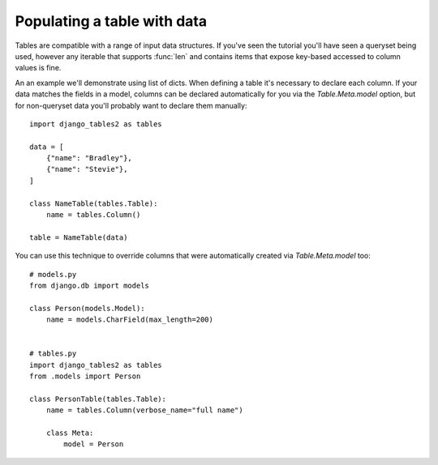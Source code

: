 .. _table-data:

Populating a table with data
============================

Tables are compatible with a range of input data structures. If you've seen the
tutorial you'll have seen a queryset being used, however any iterable that
supports :func:`len` and contains items that expose key-based accessed to
column values is fine.

An an example we'll demonstrate using list of dicts. When defining a table it's
necessary to declare each column. If your data matches the fields in a model,
columns can be declared automatically for you via the `Table.Meta.model`
option, but for non-queryset data you'll probably want to declare
them manually::

    import django_tables2 as tables

    data = [
        {"name": "Bradley"},
        {"name": "Stevie"},
    ]

    class NameTable(tables.Table):
        name = tables.Column()

    table = NameTable(data)

You can use this technique to override columns that were automatically created
via `Table.Meta.model` too::

    # models.py
    from django.db import models

    class Person(models.Model):
        name = models.CharField(max_length=200)


    # tables.py
    import django_tables2 as tables
    from .models import Person

    class PersonTable(tables.Table):
        name = tables.Column(verbose_name="full name")

        class Meta:
            model = Person

